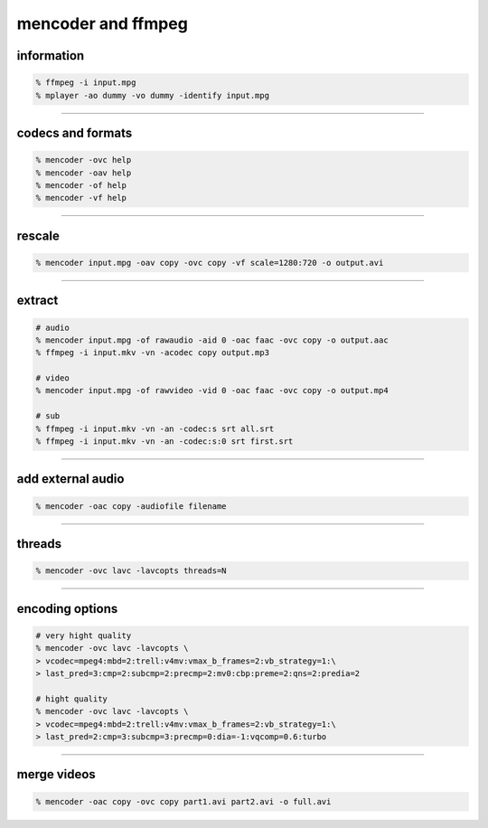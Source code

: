 =====================
 mencoder and ffmpeg
=====================

information
============

.. code::

    % ffmpeg -i input.mpg
    % mplayer -ao dummy -vo dummy -identify input.mpg

-------------------------------------------------------------------------------

codecs and formats
===================

.. code::

    % mencoder -ovc help
    % mencoder -oav help
    % mencoder -of help
    % mencoder -vf help

-------------------------------------------------------------------------------

rescale
========

.. code::

    % mencoder input.mpg -oav copy -ovc copy -vf scale=1280:720 -o output.avi

-------------------------------------------------------------------------------

extract
========

.. code::

    # audio
    % mencoder input.mpg -of rawaudio -aid 0 -oac faac -ovc copy -o output.aac
    % ffmpeg -i input.mkv -vn -acodec copy output.mp3

    # video
    % mencoder input.mpg -of rawvideo -vid 0 -oac faac -ovc copy -o output.mp4

    # sub
    % ffmpeg -i input.mkv -vn -an -codec:s srt all.srt
    % ffmpeg -i input.mkv -vn -an -codec:s:0 srt first.srt

-------------------------------------------------------------------------------

add external audio
===================

.. code::

    % mencoder -oac copy -audiofile filename

-------------------------------------------------------------------------------

threads
========

.. code::

    % mencoder -ovc lavc -lavcopts threads=N

-------------------------------------------------------------------------------

encoding options
=================

.. code::

    # very hight quality
    % mencoder -ovc lavc -lavcopts \
    > vcodec=mpeg4:mbd=2:trell:v4mv:vmax_b_frames=2:vb_strategy=1:\
    > last_pred=3:cmp=2:subcmp=2:precmp=2:mv0:cbp:preme=2:qns=2:predia=2

    # hight quality
    % mencoder -ovc lavc -lavcopts \
    > vcodec=mpeg4:mbd=2:trell:v4mv:vmax_b_frames=2:vb_strategy=1:\
    > last_pred=2:cmp=3:subcmp=3:precmp=0:dia=-1:vqcomp=0.6:turbo

-------------------------------------------------------------------------------

merge videos
=============

.. code::
    
    % mencoder -oac copy -ovc copy part1.avi part2.avi -o full.avi

